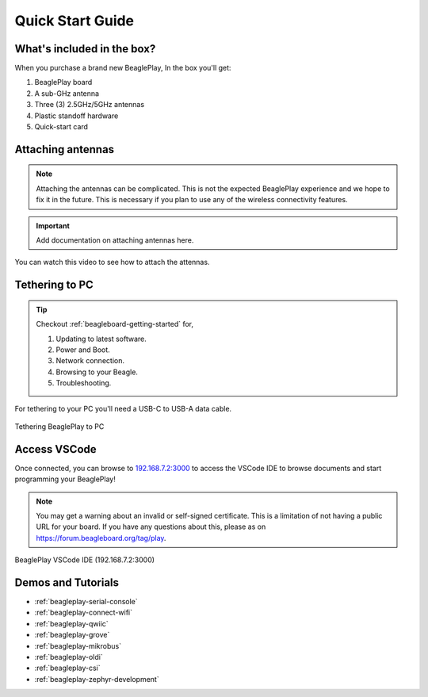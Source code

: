 .. _beagleplay-quick-start:

Quick Start Guide
####################

What's included in the box?
****************************

When you purchase a brand new BeaglePlay, In the box you'll get:

1. BeaglePlay board
2. A sub-GHz antenna
3. Three (3) 2.5GHz/5GHz antennas
4. Plastic standoff hardware
5. Quick-start card

.. image:: images/45fontall.png
    :width: 1400
    :align: center
    :alt: BeaglePlay box contents

Attaching antennas
******************

.. note::
   Attaching the antennas can be complicated. This is not the expected BeaglePlay
   experience and we hope to fix it in the future. This is necessary if you
   plan to use any of the wireless connectivity features.

.. important::
   Add documentation on attaching antennas here.

You can watch this video to see how to attach the attennas.

.. image:: images/attach-antennas.webp
   :alt: YouTube video of BeaglePlay antenna connection
   :width: 1280
   :target: https://youtu.be/8zeIVd-JRc0

Tethering to PC
****************

.. tip:: 
    Checkout :ref:`beagleboard-getting-started` for,

    1. Updating to latest software.
    2. Power and Boot.
    3. Network connection.
    4. Browsing to your Beagle.
    5. Troubleshooting.

For tethering to your PC you'll need a USB-C to USB-A data cable.

.. figure:: images/tethered-connection.jpg
    :width: 1400
    :align: center
    :alt: Tethering BeaglePlay to PC

    Tethering BeaglePlay to PC

Access VSCode
****************

Once connected, you can browse to `192.168.7.2:3000 <http://192.168.7.2:3000>`_ to access the VSCode IDE 
to browse documents and start programming your BeaglePlay!

.. note::

   You may get a warning about an invalid or self-signed certificate. This is a limitation of
   not having a public URL for your board. If you have any questions about this, please as on
   https://forum.beagleboard.org/tag/play.

.. figure:: images/vscode.png
    :width: 1400
    :align: center
    :alt: BeaglePlay VSCode IDE (192.168.7.2:3000)

    BeaglePlay VSCode IDE (192.168.7.2:3000)

.. _beagleplay-demos-and-tutorials:

Demos and Tutorials
*******************

* :ref:`beagleplay-serial-console`
* :ref:`beagleplay-connect-wifi`
* :ref:`beagleplay-qwiic`
* :ref:`beagleplay-grove`
* :ref:`beagleplay-mikrobus`
* :ref:`beagleplay-oldi`
* :ref:`beagleplay-csi`
* :ref:`beagleplay-zephyr-development`
